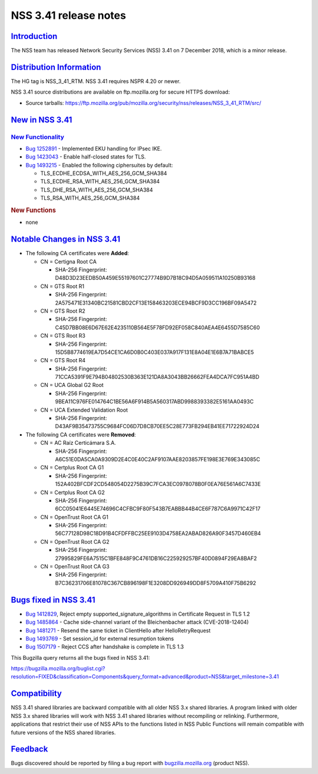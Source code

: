 .. _mozilla_projects_nss_nss_3_41_release_notes:

NSS 3.41 release notes
======================

`Introduction <#introduction>`__
--------------------------------

.. container::

   The NSS team has released Network Security Services (NSS) 3.41 on 7 December 2018, which is a
   minor release.

.. _distribution_information:

`Distribution Information <#distribution_information>`__
--------------------------------------------------------

.. container::

   The HG tag is NSS_3_41_RTM. NSS 3.41 requires NSPR 4.20 or newer.

   NSS 3.41 source distributions are available on ftp.mozilla.org for secure HTTPS download:

   -  Source tarballs:
      https://ftp.mozilla.org/pub/mozilla.org/security/nss/releases/NSS_3_41_RTM/src/

.. _new_in_nss_3.41:

`New in NSS 3.41 <#new_in_nss_3.41>`__
--------------------------------------

.. container::

.. _new_functionality:

`New Functionality <#new_functionality>`__
~~~~~~~~~~~~~~~~~~~~~~~~~~~~~~~~~~~~~~~~~~

.. container::

   -  `Bug 1252891 <https://bugzilla.mozilla.org/show_bug.cgi?id=1252891>`__ - Implemented EKU
      handling for IPsec IKE.
   -  `Bug 1423043 <https://bugzilla.mozilla.org/show_bug.cgi?id=1423043>`__ - Enable half-closed
      states for TLS.
   -  `Bug 1493215 <https://bugzilla.mozilla.org/show_bug.cgi?id=1493215>`__ - Enabled the following
      ciphersuites by default:

      -  TLS_ECDHE_ECDSA_WITH_AES_256_GCM_SHA384
      -  TLS_ECDHE_RSA_WITH_AES_256_GCM_SHA384
      -  TLS_DHE_RSA_WITH_AES_256_GCM_SHA384
      -  TLS_RSA_WITH_AES_256_GCM_SHA384

   .. rubric:: New Functions
      :name: new_functions

   -  none

.. _notable_changes_in_nss_3.41:

`Notable Changes in NSS 3.41 <#notable_changes_in_nss_3.41>`__
--------------------------------------------------------------

.. container::

   -  The following CA certificates were **Added**:

      -  CN = Certigna Root CA

         -  SHA-256 Fingerprint: D48D3D23EEDB50A459E55197601C27774B9D7B18C94D5A059511A10250B93168

      -  CN = GTS Root R1

         -  SHA-256 Fingerprint: 2A575471E31340BC21581CBD2CF13E158463203ECE94BCF9D3CC196BF09A5472

      -  CN = GTS Root R2

         -  SHA-256 Fingerprint: C45D7BB08E6D67E62E4235110B564E5F78FD92EF058C840AEA4E6455D7585C60

      -  CN = GTS Root R3

         -  SHA-256 Fingerprint: 15D5B8774619EA7D54CE1CA6D0B0C403E037A917F131E8A04E1E6B7A71BABCE5

      -  CN = GTS Root R4

         -  SHA-256 Fingerprint: 71CCA5391F9E794B04802530B363E121DA8A3043BB26662FEA4DCA7FC951A4BD

      -  CN = UCA Global G2 Root

         -  SHA-256 Fingerprint: 9BEA11C976FE014764C1BE56A6F914B5A560317ABD9988393382E5161AA0493C

      -  CN = UCA Extended Validation Root

         -  SHA-256 Fingerprint: D43AF9B35473755C9684FC06D7D8CB70EE5C28E773FB294EB41EE71722924D24

   -  The following CA certificates were **Removed**:

      -  CN = AC Raíz Certicámara S.A.

         -  SHA-256 Fingerprint: A6C51E0DA5CA0A9309D2E4C0E40C2AF9107AAE8203857FE198E3E769E343085C

      -  CN = Certplus Root CA G1

         -  SHA-256 Fingerprint: 152A402BFCDF2CD548054D2275B39C7FCA3EC0978078B0F0EA76E561A6C7433E

      -  CN = Certplus Root CA G2

         -  SHA-256 Fingerprint: 6CC05041E6445E74696C4CFBC9F80F543B7EABBB44B4CE6F787C6A9971C42F17

      -  CN = OpenTrust Root CA G1

         -  SHA-256 Fingerprint: 56C77128D98C18D91B4CFDFFBC25EE9103D4758EA2ABAD826A90F3457D460EB4

      -  CN = OpenTrust Root CA G2

         -  SHA-256 Fingerprint: 27995829FE6A7515C1BFE848F9C4761DB16C225929257BF40D0894F29EA8BAF2

      -  CN = OpenTrust Root CA G3

         -  SHA-256 Fingerprint: B7C36231706E81078C367CB896198F1E3208DD926949DD8F5709A410F75B6292

.. _bugs_fixed_in_nss_3.41:

`Bugs fixed in NSS 3.41 <#bugs_fixed_in_nss_3.41>`__
----------------------------------------------------

.. container::

   -  `Bug 1412829 <https://bugzilla.mozilla.org/show_bug.cgi?id=1412829>`__, Reject empty
      supported_signature_algorithms in Certificate Request in TLS 1.2

   -  `Bug 1485864 <https://bugzilla.mozilla.org/show_bug.cgi?id=1485864>`__ - Cache side-channel
      variant of the Bleichenbacher attack (CVE-2018-12404)

   -  `Bug 1481271 <https://bugzilla.mozilla.org/show_bug.cgi?id=1481271>`__ - Resend the same
      ticket in ClientHello after HelloRetryRequest

   -  `Bug 1493769 <https://bugzilla.mozilla.org/show_bug.cgi?id=1493769>`__ - Set session_id for
      external resumption tokens

   -  `Bug 1507179 <https://bugzilla.mozilla.org/show_bug.cgi?id=1507179>`__ - Reject CCS after
      handshake is complete in TLS 1.3

   This Bugzilla query returns all the bugs fixed in NSS 3.41:

   https://bugzilla.mozilla.org/buglist.cgi?resolution=FIXED&classification=Components&query_format=advanced&product=NSS&target_milestone=3.41

`Compatibility <#compatibility>`__
----------------------------------

.. container::

   NSS 3.41 shared libraries are backward compatible with all older NSS 3.x shared libraries. A
   program linked with older NSS 3.x shared libraries will work with NSS 3.41 shared libraries
   without recompiling or relinking. Furthermore, applications that restrict their use of NSS APIs
   to the functions listed in NSS Public Functions will remain compatible with future versions of
   the NSS shared libraries.

`Feedback <#feedback>`__
------------------------

.. container::

   Bugs discovered should be reported by filing a bug report with
   `bugzilla.mozilla.org <https://bugzilla.mozilla.org/enter_bug.cgi?product=NSS>`__ (product NSS).